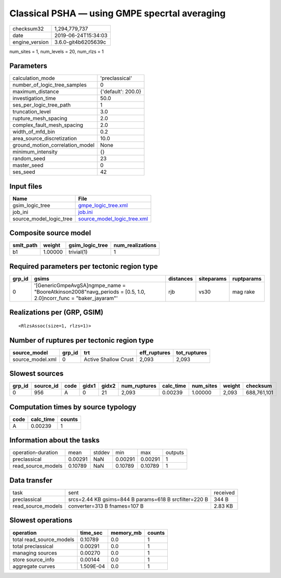 Classical PSHA — using GMPE specrtal averaging
==============================================

============== ===================
checksum32     1,294,779,737      
date           2019-06-24T15:34:03
engine_version 3.6.0-git4b6205639c
============== ===================

num_sites = 1, num_levels = 20, num_rlzs = 1

Parameters
----------
=============================== ==================
calculation_mode                'preclassical'    
number_of_logic_tree_samples    0                 
maximum_distance                {'default': 200.0}
investigation_time              50.0              
ses_per_logic_tree_path         1                 
truncation_level                3.0               
rupture_mesh_spacing            2.0               
complex_fault_mesh_spacing      2.0               
width_of_mfd_bin                0.2               
area_source_discretization      10.0              
ground_motion_correlation_model None              
minimum_intensity               {}                
random_seed                     23                
master_seed                     0                 
ses_seed                        42                
=============================== ==================

Input files
-----------
======================= ============================================================
Name                    File                                                        
======================= ============================================================
gsim_logic_tree         `gmpe_logic_tree.xml <gmpe_logic_tree.xml>`_                
job_ini                 `job.ini <job.ini>`_                                        
source_model_logic_tree `source_model_logic_tree.xml <source_model_logic_tree.xml>`_
======================= ============================================================

Composite source model
----------------------
========= ======= =============== ================
smlt_path weight  gsim_logic_tree num_realizations
========= ======= =============== ================
b1        1.00000 trivial(1)      1               
========= ======= =============== ================

Required parameters per tectonic region type
--------------------------------------------
====== ================================================================================================================= ========= ========== ==========
grp_id gsims                                                                                                             distances siteparams ruptparams
====== ================================================================================================================= ========= ========== ==========
0      '[GenericGmpeAvgSA]\ngmpe_name = "BooreAtkinson2008"\navg_periods = [0.5, 1.0, 2.0]\ncorr_func = "baker_jayaram"' rjb       vs30       mag rake  
====== ================================================================================================================= ========= ========== ==========

Realizations per (GRP, GSIM)
----------------------------

::

  <RlzsAssoc(size=1, rlzs=1)>

Number of ruptures per tectonic region type
-------------------------------------------
================ ====== ==================== ============ ============
source_model     grp_id trt                  eff_ruptures tot_ruptures
================ ====== ==================== ============ ============
source_model.xml 0      Active Shallow Crust 2,093        2,093       
================ ====== ==================== ============ ============

Slowest sources
---------------
====== ========= ==== ===== ===== ============ ========= ========= ====== ===========
grp_id source_id code gidx1 gidx2 num_ruptures calc_time num_sites weight checksum   
====== ========= ==== ===== ===== ============ ========= ========= ====== ===========
0      956       A    0     21    2,093        0.00239   1.00000   2,093  688,761,101
====== ========= ==== ===== ===== ============ ========= ========= ====== ===========

Computation times by source typology
------------------------------------
==== ========= ======
code calc_time counts
==== ========= ======
A    0.00239   1     
==== ========= ======

Information about the tasks
---------------------------
================== ======= ====== ======= ======= =======
operation-duration mean    stddev min     max     outputs
preclassical       0.00291 NaN    0.00291 0.00291 1      
read_source_models 0.10789 NaN    0.10789 0.10789 1      
================== ======= ====== ======= ======= =======

Data transfer
-------------
================== ===================================================== ========
task               sent                                                  received
preclassical       srcs=2.44 KB gsims=844 B params=618 B srcfilter=220 B 344 B   
read_source_models converter=313 B fnames=107 B                          2.83 KB 
================== ===================================================== ========

Slowest operations
------------------
======================== ========= ========= ======
operation                time_sec  memory_mb counts
======================== ========= ========= ======
total read_source_models 0.10789   0.0       1     
total preclassical       0.00291   0.0       1     
managing sources         0.00270   0.0       1     
store source_info        0.00144   0.0       1     
aggregate curves         1.509E-04 0.0       1     
======================== ========= ========= ======